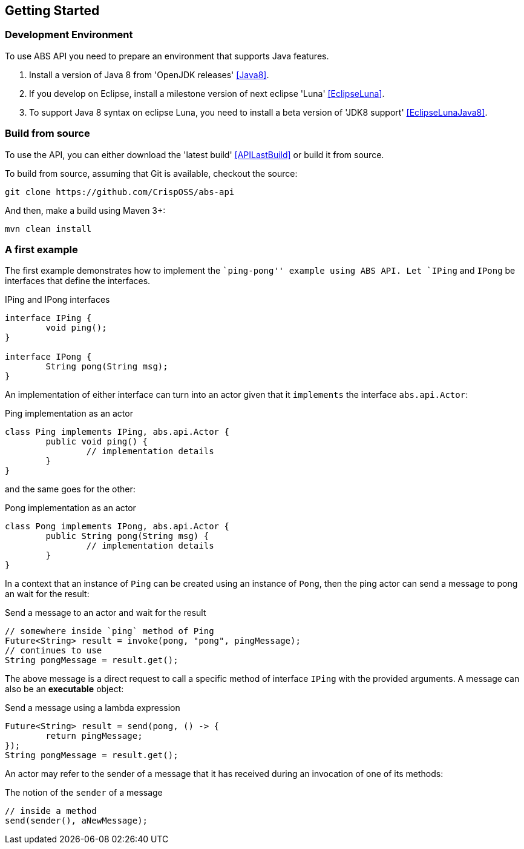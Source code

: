 ## Getting Started

### Development Environment

To use ABS API you need to prepare an environment that supports Java features.

1. Install a version of Java 8 from 'OpenJDK releases' <<Java8>>.
2. If you develop on Eclipse, install a milestone version of next eclipse 'Luna' <<EclipseLuna>>.
3. To support Java 8 syntax on eclipse Luna, you need to install a beta version of 'JDK8 support' <<EclipseLunaJava8>>.

### Build from source

To use the API, you can either download the 'latest build' <<APILastBuild>> or build it from source.

To build from source, assuming that Git is available, checkout the source:

[source,bash]
----
git clone https://github.com/CrispOSS/abs-api
----

And then, make a build using Maven 3+:

[source,bash]
----
mvn clean install
----

### A first example

The first example demonstrates how to implement the ``ping-pong'' example using ABS API.
Let `IPing` and `IPong` be interfaces that define the interfaces.

[source,java]
.IPing and IPong interfaces
----
interface IPing {
	void ping();
}

interface IPong {
	String pong(String msg);
}
----

An implementation of either interface can turn into an actor given that it `implements` the interface `abs.api.Actor`:

[source,java]
.Ping implementation as an actor
----
class Ping implements IPing, abs.api.Actor {
	public void ping() {
		// implementation details
	}
}
----

and the same goes for the other:

[source,java]
.Pong implementation as an actor
----
class Pong implements IPong, abs.api.Actor {
	public String pong(String msg) {
		// implementation details
	}
}
----

In a context that an instance of `Ping` can be created using an instance of `Pong`, then the ping actor can send a message to pong an wait for the result:

[source,java]
.Send a message to an actor and wait for the result
----
// somewhere inside `ping` method of Ping
Future<String> result = invoke(pong, "pong", pingMessage);
// continues to use 
String pongMessage = result.get();
----

The above message is a direct request to call a specific method of interface `IPing` with the provided arguments.
A message can also be an *executable* object:

[source,java]
.Send a message using a lambda expression
----
Future<String> result = send(pong, () -> {
	return pingMessage;
});
String pongMessage = result.get();
----

An actor may refer to the sender of a message that it has received during an invocation of one of its methods:

[source,java]
.The notion of the `sender` of a message
----
// inside a method
send(sender(), aNewMessage);
----
